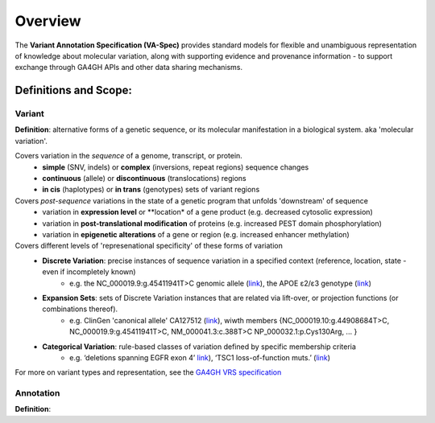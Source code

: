 Overview
!!!!!!!!

The **Variant Annotation Specification (VA-Spec)** provides standard models for flexible and unambiguous representation of knowledge about molecular variation, along with supporting evidence and provenance information - to support exchange through GA4GH APIs and other data sharing mechanisms. 

Definitions and Scope:
######################


Variant
********
**Definition**: alternative forms of a genetic sequence, or its molecular manifestation in a biological system.  aka 'molecular variation'.

Covers variation in the *sequence* of a genome, transcript, or protein.
 * **simple** (SNV, indels) or **complex** (inversions, repeat regions) sequence changes
 * **continuous** (allele) or **discontinuous** (translocations) regions
 * **in cis** (haplotypes) or **in trans** (genotypes) sets of variant regions

Covers *post-sequence* variations in the state of a genetic program that unfolds 'downstream' of sequence 
 * variation in **expression level** or **location* of a gene product (e.g. decreased cytosolic expression)
 * variation in **post-translational modification** of proteins (e.g. increased PEST domain phosphorylation)
 * variation in **epigenetic alterations** of a gene or region (e.g. increased enhancer  methylation)


Covers different levels of 'represenational specificity' of these forms of variation
 * **Discrete Variation**:  precise instances of sequence variation in a specified context (reference, location, state - even if incompletely known) 
    * e.g. the NC_000019.9:g.45411941T>C genomic allele (`link <https://gnomad.broadinstitute.org/variant/19-45411941-T-C>`_), the APOE ɛ2/ɛ3 genotype (`link <https://www.snpedia.com/index.php/Gs269>`_)
 * **Expansion Sets**: sets of Discrete Variation instances that are related via lift-over, or projection functions (or combinations thereof).
    * e.g. ClinGen 'canonical allele' CA127512 (`link <http://reg.clinicalgenome.org/redmine/projects/registry/genboree_registry/by_caid?caid=CA127512>`_), wiwth members {NC_000019.10:g.44908684T>C, NC_000019.9:g.45411941T>C, NM_000041.3:c.388T>C NP_000032.1:p.Cys130Arg, ... }  
 * **Categorical Variation**: rule-based classes of variation defined by specific membership criteria
    * e.g. ‘deletions spanning EGFR exon 4’ `link <https://civicdb.org/variants/252/summary>`_), ‘TSC1 loss-of-function muts.’ (`link <https://civicdb.org/variants/125/summary>`_)

For more on variant types and representation, see the `GA4GH VRS specification <https://vrs.ga4gh.org/en/stable/index.html>`_

Annotation
********
**Definition**: 


